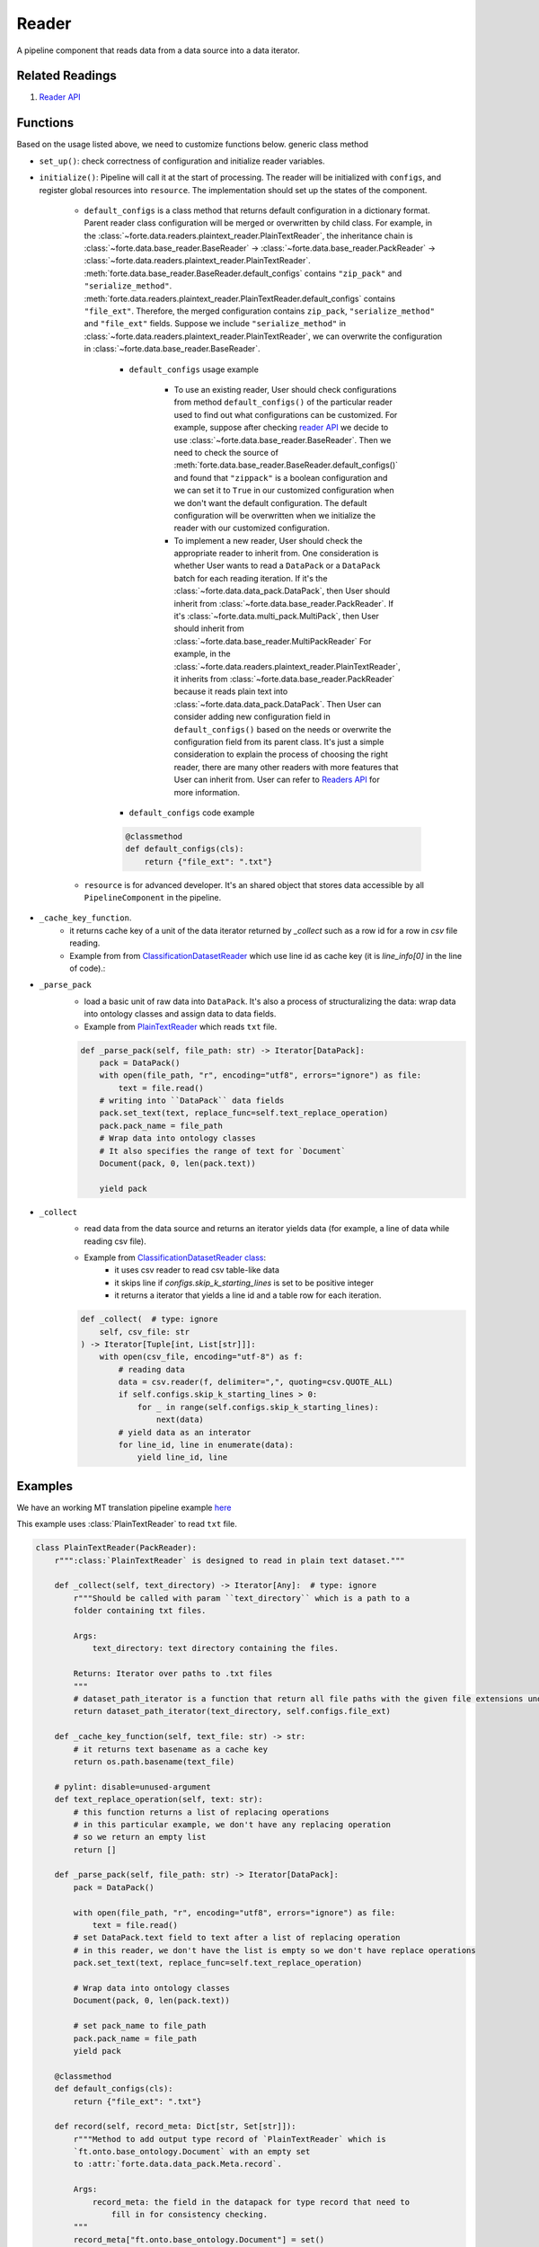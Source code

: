 Reader
=======

A pipeline component that reads data from a data source into a data iterator.


Related Readings
------------------

#. `Reader API <../code/data.html#readers>`_


Functions
------------------

Based on the usage listed above, we need to customize functions below.
generic class method

- ``set_up()``: check correctness of configuration and initialize reader variables.
- ``initialize()``: Pipeline will call it at the start of processing. The reader
  will be initialized with ``configs``, and register global resources into
  ``resource``. The implementation should set up the states of the component.

    * ``default_configs`` is a class method that returns default configuration
      in a dictionary format. Parent reader class configuration will be merged
      or overwritten by child class.  For example, in the
      :class:`~forte.data.readers.plaintext_reader.PlainTextReader`,
      the inheritance chain is :class:`~forte.data.base_reader.BaseReader`
      ->
      :class:`~forte.data.base_reader.PackReader`
      ->
      :class:`~forte.data.readers.plaintext_reader.PlainTextReader`.
      :meth:`forte.data.base_reader.BaseReader.default_configs` contains
      ``"zip_pack"`` and ``"serialize_method"``.
      :meth:`forte.data.readers.plaintext_reader.PlainTextReader.default_configs`
      contains
      ``"file_ext"``. Therefore, the merged configuration contains
      ``zip_pack``,
      ``"serialize_method"`` and ``"file_ext"`` fields. Suppose we include
      ``"serialize_method"`` in
      :class:`~forte.data.readers.plaintext_reader.PlainTextReader`, we can
      overwrite the configuration in
      :class:`~forte.data.base_reader.BaseReader`.

        - ``default_configs`` usage example

            - To use an existing reader, User should check configurations from
              method ``default_configs()`` of the particular reader used to
              find
              out what configurations can be customized. For example, suppose
              after checking `reader API <../code/data.html#readers>`_ we
              decide to use :class:`~forte.data.base_reader.BaseReader`. Then
              we need to check the source of
              :meth:`forte.data.base_reader.BaseReader.default_configs()` and
              found that ``"zippack"`` is a boolean configuration and we can
              set it to ``True`` in our customized configuration when we don't
              want the default configuration. The default configuration will be
              overwritten when we initialize the reader with our customized
              configuration.

            - To implement a new reader, User should check the appropriate
              reader to inherit from. One consideration is whether User
              wants to read a ``DataPack`` or a ``DataPack`` batch for
              each reading iteration. If it's the
              :class:`~forte.data.data_pack.DataPack`,
              then User should inherit from
              :class:`~forte.data.base_reader.PackReader`.
              If it's :class:`~forte.data.multi_pack.MultiPack`,
              then User should inherit from
              :class:`~forte.data.base_reader.MultiPackReader`
              For example, in the
              :class:`~forte.data.readers.plaintext_reader.PlainTextReader`,
              it inherits
              from :class:`~forte.data.base_reader.PackReader` because it reads
              plain text into :class:`~forte.data.data_pack.DataPack`.
              Then User can
              consider adding new configuration field in ``default_configs()``
              based on the needs
              or overwrite the configuration field from its parent class.
              It's just a simple consideration to explain the process of
              choosing the right reader, there are many other readers
              with more features that User can inherit from. User can refer to
              `Readers API <../code/data.rst#Readers>`_ for more information.


        - ``default_configs`` code example

        .. code-block:: python

            @classmethod
            def default_configs(cls):
                return {"file_ext": ".txt"}


    - ``resource`` is for advanced developer. It's an shared object that stores data accessible by all ``PipelineComponent`` in the pipeline.



- ``_cache_key_function``.
    * it returns cache key of a unit of the data iterator returned by `_collect` such as a row id for a row in `csv` file reading.
    * Example from from `ClassificationDatasetReader <https://github.com/asyml/forte/blob/4bb8fa5bd0be960426be223f0d295b9786c49b0a/forte/data/readers/classification_reader.py#L140>`_ which use line id as cache key (it is `line_info[0]` in the line of code).:

- ``_parse_pack``
    * load a basic unit of raw data into ``DataPack``. It's also a process of structuralizing the data: wrap data into ontology classes and assign data to data fields.
    * Example from `PlainTextReader <https://github.com/asyml/forte/blob/0ca9602d3d287beb2521584f5fc50c2f5905cebc/forte/data/readers/plaintext_reader.py#L30>`_ which reads ``txt`` file.

    .. code-block:: python

        def _parse_pack(self, file_path: str) -> Iterator[DataPack]:
            pack = DataPack()
            with open(file_path, "r", encoding="utf8", errors="ignore") as file:
                text = file.read()
            # writing into ``DataPack`` data fields
            pack.set_text(text, replace_func=self.text_replace_operation)
            pack.pack_name = file_path
            # Wrap data into ontology classes
            # It also specifies the range of text for `Document`
            Document(pack, 0, len(pack.text))

            yield pack

- ``_collect``
    * read data from the data source and returns an iterator yields data (for example, a line of data while reading csv file).
    * Example from `ClassificationDatasetReader class   <https://github.com/asyml/forte/blob/4bb8fa5bd0be960426be223f0d295b9786c49b0a/forte/data/readers/classification_reader.py#L26>`_:
        - it uses csv reader to read csv table-like data
        - it skips line if `configs.skip_k_starting_lines` is set to be positive integer
        - it returns a iterator that yields a line id and a table row for each iteration.

    .. code-block:: python

        def _collect(  # type: ignore
            self, csv_file: str
        ) -> Iterator[Tuple[int, List[str]]]:
            with open(csv_file, encoding="utf-8") as f:
                # reading data
                data = csv.reader(f, delimiter=",", quoting=csv.QUOTE_ALL)
                if self.configs.skip_k_starting_lines > 0:
                    for _ in range(self.configs.skip_k_starting_lines):
                        next(data)
                # yield data as an interator
                for line_id, line in enumerate(data):
                    yield line_id, line




Examples
---------

We have an working MT translation pipeline example `here <https://github.com/asyml/forte/blob/master/docs/notebook_tutorial/wrap_MT_inference_pipeline.ipynb>`_

This example uses :class:`PlainTextReader` to read ``txt`` file.

.. code-block:: python

    class PlainTextReader(PackReader):
        r""":class:`PlainTextReader` is designed to read in plain text dataset."""

        def _collect(self, text_directory) -> Iterator[Any]:  # type: ignore
            r"""Should be called with param ``text_directory`` which is a path to a
            folder containing txt files.

            Args:
                text_directory: text directory containing the files.

            Returns: Iterator over paths to .txt files
            """
            # dataset_path_iterator is a function that return all file paths with the given file extensions under the given directories
            return dataset_path_iterator(text_directory, self.configs.file_ext)

        def _cache_key_function(self, text_file: str) -> str:
            # it returns text basename as a cache key
            return os.path.basename(text_file)

        # pylint: disable=unused-argument
        def text_replace_operation(self, text: str):
            # this function returns a list of replacing operations
            # in this particular example, we don't have any replacing operation
            # so we return an empty list
            return []

        def _parse_pack(self, file_path: str) -> Iterator[DataPack]:
            pack = DataPack()

            with open(file_path, "r", encoding="utf8", errors="ignore") as file:
                text = file.read()
            # set DataPack.text field to text after a list of replacing operation
            # in this reader, we don't have the list is empty so we don't have replace operations
            pack.set_text(text, replace_func=self.text_replace_operation)

            # Wrap data into ontology classes
            Document(pack, 0, len(pack.text))

            # set pack_name to file_path
            pack.pack_name = file_path
            yield pack

        @classmethod
        def default_configs(cls):
            return {"file_ext": ".txt"}

        def record(self, record_meta: Dict[str, Set[str]]):
            r"""Method to add output type record of `PlainTextReader` which is
            `ft.onto.base_ontology.Document` with an empty set
            to :attr:`forte.data.data_pack.Meta.record`.

            Args:
                record_meta: the field in the datapack for type record that need to
                    fill in for consistency checking.
            """
            record_meta["ft.onto.base_ontology.Document"] = set()

